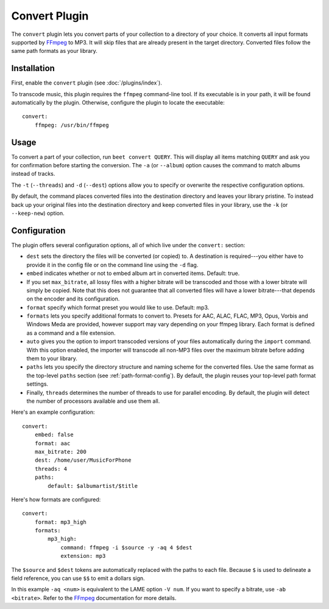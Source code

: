 Convert Plugin
==============

The ``convert`` plugin lets you convert parts of your collection to a directory
of your choice. It converts all input formats supported by `FFmpeg`_ to MP3.
It will skip files that are already present in the target directory. Converted
files follow the same path formats as your library.

.. _FFmpeg: http://ffmpeg.org

Installation
------------

First, enable the ``convert`` plugin (see :doc:`/plugins/index`).

To transcode music, this plugin requires the ``ffmpeg`` command-line
tool. If its executable is in your path, it  will be found automatically
by the plugin. Otherwise, configure the plugin to locate the executable::

    convert:
        ffmpeg: /usr/bin/ffmpeg

Usage
-----

To convert a part of your collection, run ``beet convert QUERY``. This
will display all items matching ``QUERY`` and ask you for confirmation before
starting the conversion. The ``-a`` (or ``--album``) option causes the command
to match albums instead of tracks.

The ``-t`` (``--threads``) and ``-d`` (``--dest``) options allow you to specify
or overwrite the respective configuration options.

By default, the command places converted files into the destination directory
and leaves your library pristine. To instead back up your original files into
the destination directory and keep converted files in your library, use the
``-k`` (or ``--keep-new``) option.


Configuration
-------------

The plugin offers several configuration options, all of which live under the
``convert:`` section:

* ``dest`` sets the directory the files will be converted (or copied) to.
  A destination is required---you either have to provide it in the config file
  or on the command line using the ``-d`` flag.
* ``embed`` indicates whether or not to embed album art in converted items.
  Default: true.
* If you set ``max_bitrate``, all lossy files with a higher bitrate will be
  transcoded and those with a lower bitrate will simply be copied. Note that
  this does not guarantee that all converted files will have a lower
  bitrate---that depends on the encoder and its configuration.
* ``format`` specify which format preset you would like to use. Default: mp3.
* ``formats`` lets you specify additional formats to convert to. Presets for
  AAC, ALAC, FLAC, MP3, Opus, Vorbis and Windows Meda are provided, however
  support may vary depending on your ffmpeg library. Each format is defined as
  a command and a file extension.
* ``auto`` gives you the option to import transcoded versions of your files
  automatically during the ``import`` command. With this option enabled, the
  importer will transcode all non-MP3 files over the maximum bitrate before
  adding them to your library.
* ``paths`` lets you specify the directory structure and naming scheme for the
  converted files. Use the same format as the top-level ``paths`` section (see
  :ref:`path-format-config`). By default, the plugin reuses your top-level
  path format settings.
* Finally, ``threads`` determines the number of threads to use for parallel
  encoding. By default, the plugin will detect the number of processors
  available and use them all.

Here's an example configuration::

    convert:
        embed: false
        format: aac
        max_bitrate: 200
        dest: /home/user/MusicForPhone
        threads: 4
        paths:
            default: $albumartist/$title

Here's how formats are configured::

    convert:
        format: mp3_high
        formats:
            mp3_high:
                command: ffmpeg -i $source -y -aq 4 $dest
                extension: mp3

The ``$source`` and ``$dest`` tokens are automatically replaced with the paths
to each file. Because ``$`` is used to delineate a field reference, you can
use ``$$`` to emit a dollars sign.

In this example ``-aq <num>`` is equivalent to the LAME option ``-V num``. If
you want to specify a bitrate, use ``-ab <bitrate>``. Refer to the `FFmpeg`_
documentation for more details.